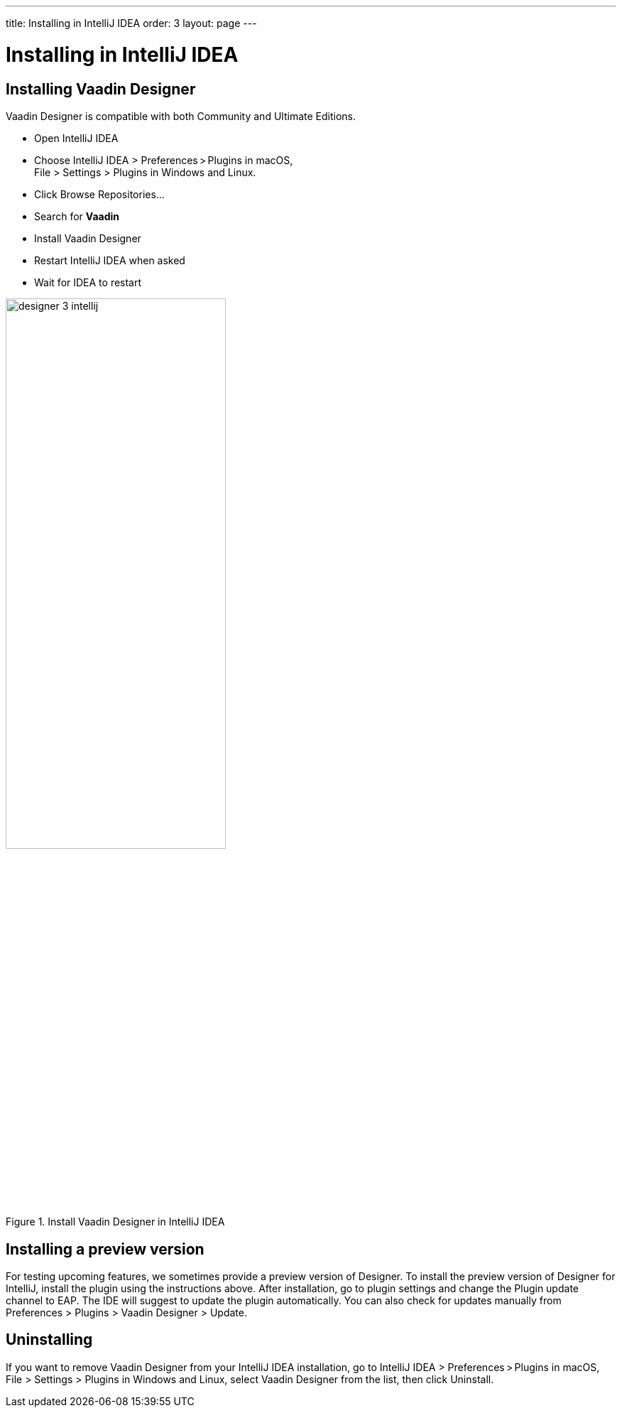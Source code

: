 ---
title: Installing in IntelliJ IDEA
order: 3
layout: page
---

[[designer.intellij.installing]]
= Installing in IntelliJ IDEA

== Installing Vaadin Designer

Vaadin Designer is compatible with both Community and Ultimate Editions.

* Open IntelliJ IDEA

* Choose [guilabel]#IntelliJ IDEA > Preferences > Plugins# in macOS, +
[guilabel]#File > Settings > Plugins#
in Windows and Linux.

* Click [guibutton]#Browse Repositories...#

* Search for [guilabel]#*Vaadin*#

* Install Vaadin Designer

* Restart IntelliJ IDEA when asked

* Wait for IDEA to restart

[[figure.designer.configure.eap]]
.Install Vaadin Designer in IntelliJ IDEA
image::images/designer-3-intellij.png[width=60%, scaledwidth=60%]

[[designer.intellij.preview]]
== Installing a preview version
For testing upcoming features, we sometimes provide a preview version of Designer.
To install the preview version of Designer for IntelliJ, install the plugin
using the instructions above. After installation, go to plugin settings and 
change the [guilabel]#Plugin update channel# to [guilabel]#EAP#. The IDE will
suggest to update the plugin automatically. You can also check for updates manually
from [guilabel]#Preferences > Plugins > Vaadin Designer ># [guibutton]#Update#.

[[designer.intellij.uninstalling]]
== Uninstalling

If you want to remove Vaadin Designer from your IntelliJ IDEA installation, go to
[guilabel]#IntelliJ IDEA > Preferences > Plugins# in macOS,
[guilabel]#File > Settings > Plugins# in Windows and Linux, select
[guilabel]#Vaadin Designer# from the list, then click [guibutton]#Uninstall#.
